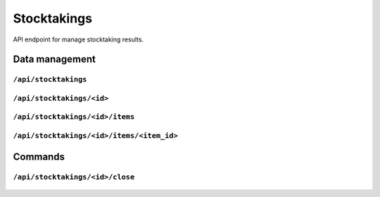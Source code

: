 .. StoreKeeper documentation

Stocktakings
============

API endpoint for manage stocktaking results.

Data management
---------------

``/api/stocktakings``
^^^^^^^^^^^^^^^^^^^^^
  .. autoflask:: app.server:app
     :endpoints: stocktaking_list

``/api/stocktakings/<id>``
^^^^^^^^^^^^^^^^^^^^^^^^^^
  .. autoflask:: app.server:app
     :endpoints: stocktaking

``/api/stocktakings/<id>/items``
^^^^^^^^^^^^^^^^^^^^^^^^^^^^^^^^
  .. autoflask:: app.server:app
     :endpoints: stocktaking_item_list

``/api/stocktakings/<id>/items/<item_id>``
^^^^^^^^^^^^^^^^^^^^^^^^^^^^^^^^^^^^^^^^^^
  .. autoflask:: app.server:app
     :endpoints: stocktaking_item


Commands
--------

``/api/stocktakings/<id>/close``
^^^^^^^^^^^^^^^^^^^^^^^^^^^^^^^^
  .. autoflask:: app.server:app
     :endpoints: stocktaking_close
